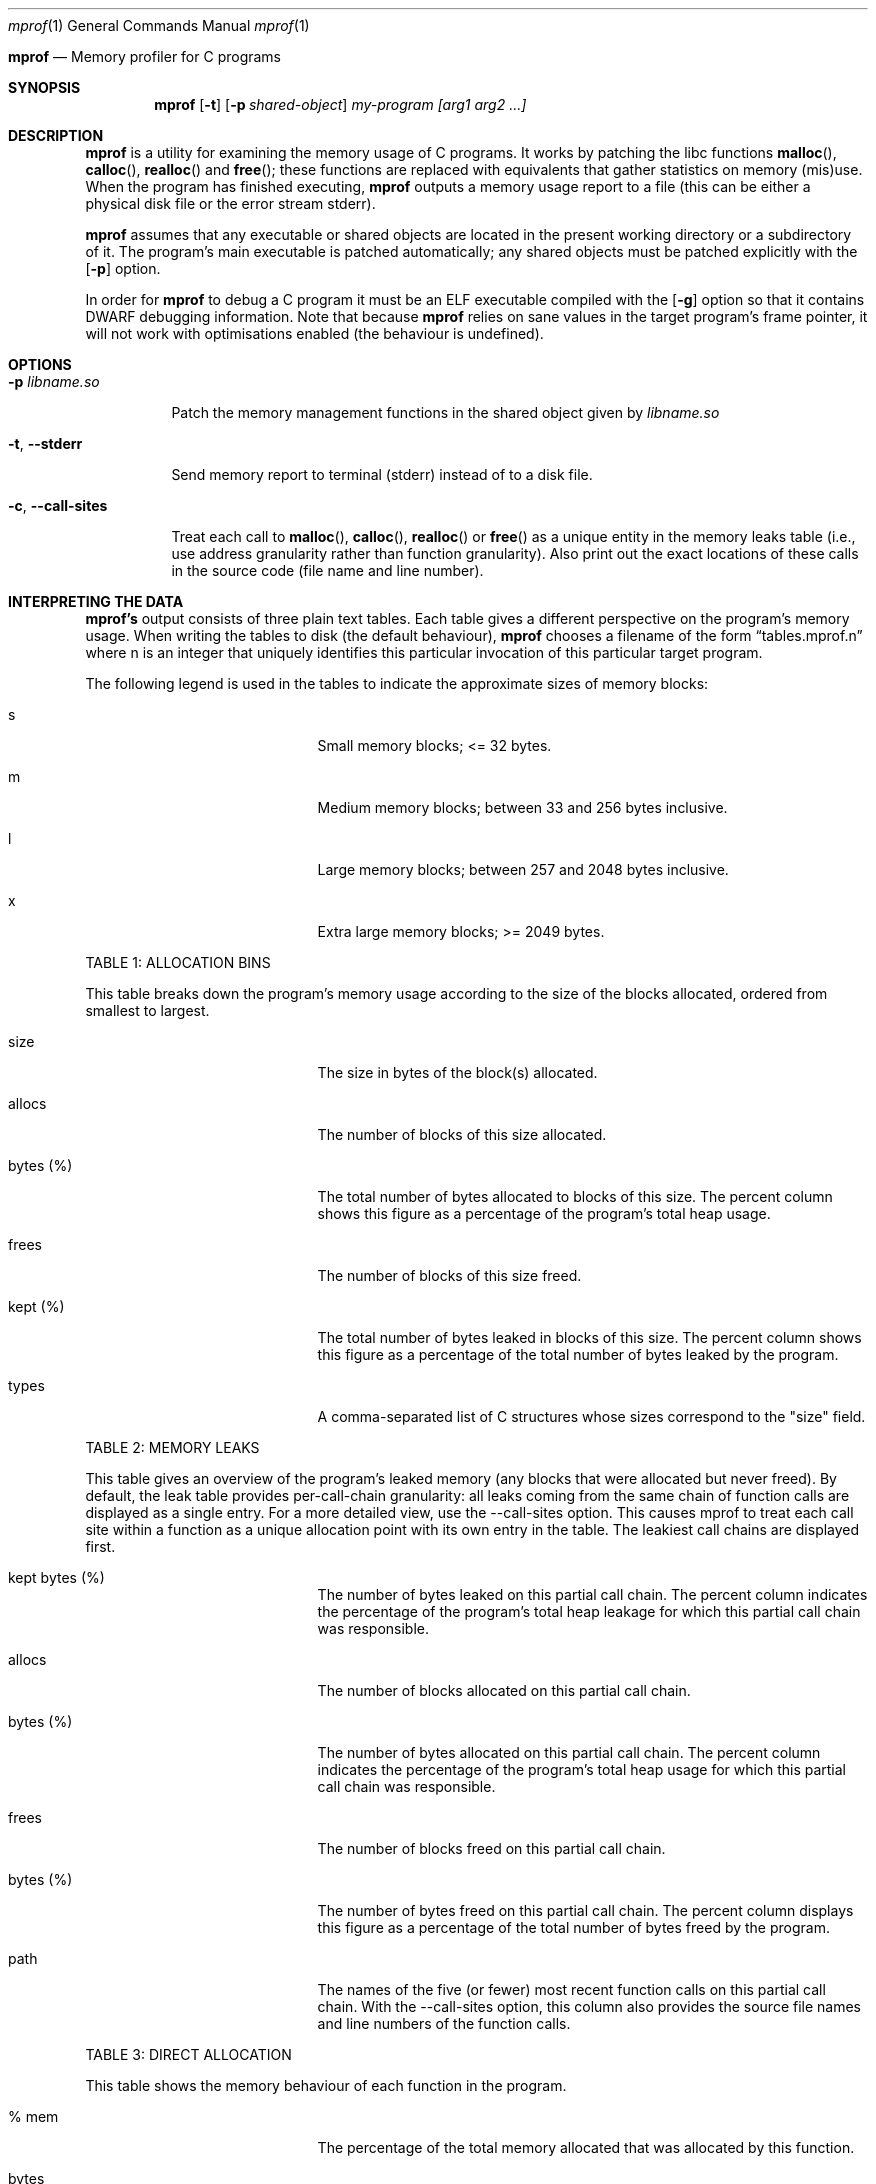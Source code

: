 .Dd $Mdocdate$
.Dt mprof 1
.Os
.Sh 
.Nm mprof
.Nd Memory profiler for C programs
.Sh SYNOPSIS
.Nm mprof
.Op Fl t
.Op Fl p Ar shared-object
.Ar my-program
.Ar [arg1 arg2 ...]
.Sh DESCRIPTION
.Nm mprof
is a utility for examining the memory usage of C programs.
It works by patching the libc functions
.Fn malloc ,
.Fn calloc ,
.Fn realloc
and
.Fn free ;
these functions are replaced with equivalents that gather statistics on memory (mis)use.
When the program has finished executing,
.Nm mprof
outputs a memory usage report to a file (this can be either a physical disk file or the error stream stderr).
.Pp
.Nm mprof
assumes that any executable or shared objects are located in the present working directory or a subdirectory of it. The program's main executable is patched automatically; any shared objects must be patched explicitly with the
.Op Fl p
option.
.Pp
In order for
.Nm mprof
to debug a C program it must be an ELF executable compiled with the
.Op Fl g
option so that it contains DWARF debugging information. Note that because
.Nm mprof
relies on sane values in the target program's frame pointer, it will not work with optimisations enabled (the behaviour is undefined).
.Sh OPTIONS
.Bl -tag -width indent
.It Fl p Ar libname.so
.Pp
Patch the memory management functions in the shared object given by
.Ar libname.so
.It Fl t , Fl Fl stderr
.Pp
Send memory report to terminal (stderr) instead of to a disk file.
.It Fl c , Fl Fl call-sites
.Pp
Treat each call to
.Fn malloc ,
.Fn calloc ,
.Fn realloc
or
.Fn free
as a unique entity in the memory leaks table (i.e., use address granularity rather than function granularity). Also print out the exact locations of these calls in the source code (file name and line number).
.Sh INTERPRETING THE DATA
.Pp
.Nm mprof's
output consists of three plain text tables. Each table gives a different perspective on the program's memory usage. When writing the tables to disk (the default behaviour),
.Nm mprof
chooses a filename of the form 
.Dq tables.mprof.n
where n is an integer that uniquely identifies this particular invocation of this particular target program.
.Pp
The following legend is used in the tables to indicate the approximate sizes of memory blocks:
.Bl -tag -width 13n -offset indent
.It s
Small memory blocks; <= 32 bytes.
.It m
Medium memory blocks; between 33 and 256 bytes inclusive.
.It l
Large memory blocks; between 257 and 2048 bytes inclusive.
.It x
Extra large memory blocks; >= 2049 bytes.
.El
.Pp
TABLE 1: ALLOCATION BINS
.Pp
This table breaks down the program's memory usage according to the size of the blocks allocated, ordered from smallest to largest.
.Bl -tag -width 13n -offset indent
.It size
The size in bytes of the block(s) allocated.
.It allocs
The number of blocks of this size allocated.
.It bytes (%)
The total number of bytes allocated to blocks of this size. The percent column shows this figure as a percentage of the program's total heap usage.
.It frees
The number of blocks of this size freed.
.It kept (%)
The total number of bytes leaked in blocks of this size. The percent column shows this figure as a percentage of the total number of bytes leaked by the program.
.It types
A comma-separated list of C structures whose sizes correspond to the "size" field.
.El
.Pp
TABLE 2: MEMORY LEAKS
.Pp
This table gives an overview of the program's leaked memory (any blocks that were allocated but never freed). By default, the leak table provides per-call-chain granularity: all leaks coming from the same chain of function calls are displayed as a single entry. For a more detailed view, use the --call-sites option. This causes mprof to treat each call site within a function as a unique allocation point with its own entry in the table. The leakiest call chains are displayed first.
.Bl -tag -width 13n -offset indent
.It kept bytes (%)
The number of bytes leaked on this partial call chain. The percent column indicates the percentage of the program's total heap leakage for which this partial call chain was responsible.
.It allocs
The number of blocks allocated on this partial call chain.
.It bytes (%)
The number of bytes allocated on this partial call chain. The percent column indicates the percentage of the program's total heap usage for which this partial call chain was responsible.
.It frees
The number of blocks freed on this partial call chain.
.It bytes (%)
The number of bytes freed on this partial call chain. The percent column displays this figure as a percentage of the total number of bytes freed by the program.
.It path
The names of the five (or fewer) most recent function calls on this partial call chain. With the --call-sites option, this column also provides the source file names and line numbers of the function calls.
.El
.Pp
TABLE 3: DIRECT ALLOCATION
.Pp
This table shows the memory behaviour of each function in the program.
.Bl -tag -width 13n -offset indent
.It % mem
The percentage of the total memory allocated that was allocated by this function.
.It bytes
The number of bytes allocated by this function.
.It % mem (size)
A size breakdown of the memory blocks allocated by this function in terms of the memory blocks allocated by the entire program. For example, if (small == 5) and (medium == 30), this function made 5% of the program's requests for small blocks, and 30% of the program's requests for medium blocks.
.It bytes kept
The number of bytes allocated by this function and never freed.
.It % all kept
A size breakdown of the memory blocks leaked by this function in terms of the memory blocks leaked by the entire program. For example, if (small == 10) and (medium == 40), this function leaked 10% of the program's small blocks, and 40% of the program's medium blocks.
.It calls
The number of calls to memory management functions by this function.
.It name
The name of the function.
.El
.Pp
.Sh EXAMPLES
.Pp
.It
To debug the main executable of "my-program":
.Pp
.D1 mprof ./my-program
.Pp
To debug both the main executable of "my-program", and a library "libmy-library.so":
.Pp
.D1 mprof -p libmy-library.so ./my-program
.Pp
To debug as before, but printing report to terminal, and passing an argument to "my-program":
.Pp
.D1 mprof -p libmy-library.so -t ./my-program arg
.Sh CAVEATS
.Nm mprof
can sometimes produce false positives for memory errors; if two objects in a process are sharing dynamically allocated memory between them, and the object that allocates the memory is not the same object that frees it,
.Nm mprof's
internal state can become inconsistent.
The solution is just to patch all objects that you think are sharing memory in this way.
.Pp
Because most of
.Nm mprof's
data and code resides in the target process, there is a small but real chance that a bug such as a buffer overflow could corrupt
.Nm mprof's
database. Therefore you should ensure that your program is reasonably stable before analysing its memory usage with
.Nm mprof .
.Pp
.Nm mprof
debugging is costly in terms of memory.
.Sh AUTHORS
.Nm mprof
was written by Alan Pilbeam in 2018/2019
